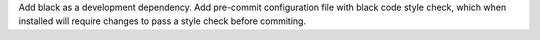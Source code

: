 Add black as a development dependency.
Add pre-commit configuration file with black code style check, which when installed will require changes to pass a style check before commiting.